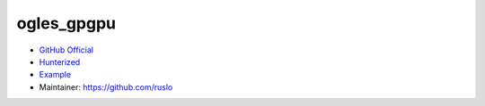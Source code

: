 .. spelling::

    ogles_gpgpu

.. _pkg.ogles_gpgpu:

ogles_gpgpu
===========

-  `GitHub Official <https://github.com/internaut/ogles_gpgpu>`__
-  `Hunterized <https://github.com/hunter-packages/ogles_gpgpu>`__
-  `Example <https://github.com/ruslo/hunter/blob/master/examples/ogles_gpgpu/foo.cpp>`__
-  Maintainer: https://github.com/ruslo

.. code-block::cmake

    hunter_add_package(ogles_gpgpu)
    find_package(ogles_gpgpu CONFIG REQUIRED)
    target_link_libraries(... ogles_gpgpu::ogles_gpgpu)
